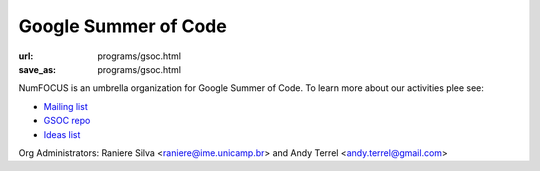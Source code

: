 Google Summer of Code
#####################
:url: programs/gsoc.html
:save_as: programs/gsoc.html

NumFOCUS is an umbrella organization for Google Summer of Code. To learn more about our activities plee see:

* `Mailing list <https://groups.google.com/a/numfocus.org/forum/#!forum/gsoc>`_
* `GSOC repo <https://github.com/numfocus/gsoc>`_
* `Ideas list <https://github.com/numfocus/gsoc/blob/master/ideas-list.md>`_

Org Administrators: Raniere Silva <raniere@ime.unicamp.br> and Andy Terrel <andy.terrel@gmail.com>
